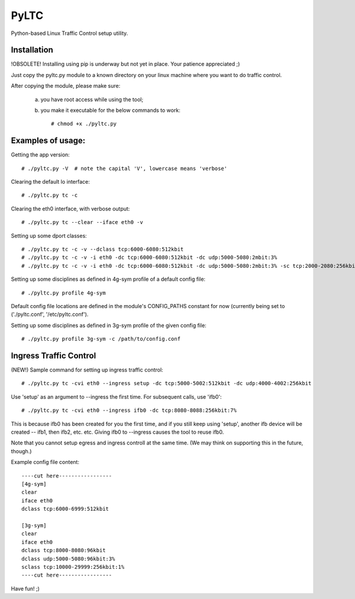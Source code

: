 PyLTC
======

Python-based Linux Traffic Control setup utility.


Installation
-------------

!OBSOLETE! Installing using pip is underway but not yet in place. Your patience appreciated ;)

Just copy the pyltc.py module to a known directory on your linux machine where
you want to do traffic control.

After copying the module, please make sure:

  (a) you have root access while using the tool;
  (b) you make it executable for the below commands to work::

         # chmod +x ./pyltc.py


Examples of usage:
-------------------

Getting the app version::

 # ./pyltc.py -V  # note the capital 'V', lowercase means 'verbose'

Clearing the default lo interface::

 # ./pyltc.py tc -c

Clearing the eth0 interface, with verbose output::

 # ./pyltc.py tc --clear --iface eth0 -v

Setting up some dport classes::

 # ./pyltc.py tc -c -v --dclass tcp:6000-6080:512kbit
 # ./pyltc.py tc -c -v -i eth0 -dc tcp:6000-6080:512kbit -dc udp:5000-5080:2mbit:3%
 # ./pyltc.py tc -c -v -i eth0 -dc tcp:6000-6080:512kbit -dc udp:5000-5080:2mbit:3% -sc tcp:2000-2080:256kbit -sc udp:3000-3080:1mbit:3%

Setting up some disciplines as defined in 4g-sym profile of a default config file::

 # ./pyltc.py profile 4g-sym

Default config file locations are defined in the module's CONFIG_PATHS constant
for now (currently being set to ('./pyltc.conf', '/etc/pyltc.conf').


Setting up some disciplines as defined in 3g-sym profile of the given config file::

 # ./pyltc.py profile 3g-sym -c /path/to/config.conf


Ingress Traffic Control
-------------------

(NEW!) Sample command for setting up ingress traffic control::

 # ./pyltc.py tc -cvi eth0 --ingress setup -dc tcp:5000-5002:512kbit -dc udp:4000-4002:256kbit

Use 'setup' as an argument to --ingress the first time. For subsequent calls, use 'ifb0'::

 # ./pyltc.py tc -cvi eth0 --ingress ifb0 -dc tcp:8080-8088:256kbit:7%
 
This is because ifb0 has been created for you the first time, and if you still keep using 'setup',
another ifb device will be created --  ifb1, then ifb2, etc. etc. Giving ifb0 to --ingress causes
the tool to reuse ifb0.

Note that you cannot setup egress and ingress controll at the same time. (We may think on
supporting this in the future, though.)


Example config file content::

 ----cut here-----------------
 [4g-sym]
 clear
 iface eth0
 dclass tcp:6000-6999:512kbit
 
 [3g-sym]
 clear
 iface eth0
 dclass tcp:8000-8080:96kbit
 dclass udp:5000-5080:96kbit:3%
 sclass tcp:10000-29999:256kbit:1%
 ----cut here-----------------

Have fun! ;)
